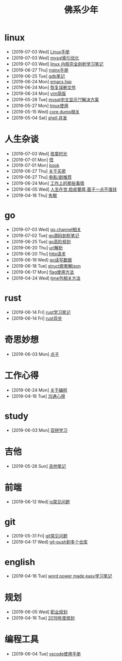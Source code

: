 #+TITLE: 佛系少年

* linux
  * [2019-07-03 Wed] [[file:linux/Linux手册.org][Linux手册]]
  * [2019-07-03 Wed] [[file:linux/mysql索引优化.org][mysql索引优化]]
  * [2019-07-03 Wed] [[file:linux/linux内核完全剖析学习.org][linux 内核完全剖析学习笔记]]
  * [2019-06-27 Thu] [[file:linux/nginx.org][nginx手册]]
  * [2019-06-25 Tue] [[file:linux/gdb.org][gdb笔记]]
  * [2019-06-24 Mon] [[file:linux/elisp.org][emacs lisp]]
  * [2019-06-24 Mon] [[file:linux/恢复误删文件.org][恢复误删文件]]
  * [2019-06-24 Mon] [[file:linux/vim简版.org][vim简版]]
  * [2019-05-28 Tue] [[file:linux/mysql乱码.org][mysql中文显示??解决方案]]
  * [2019-05-27 Mon] [[file:linux/tmux.org][tmux使用]]
  * [2019-05-15 Wed] [[file:linux/core_dump.org][core dump相关]]
  * [2019-05-04 Sat] [[file:linux/shell并发.org][shell 并发]]
* 人生杂谈
  * [2019-07-03 Wed] [[file:人生杂谈/孩童记忆.org][孩童时光]]
  * [2019-07-01 Mon] [[file:人生杂谈/领悟.org][悟]]
  * [2019-07-01 Mon] [[file:人生杂谈/book.org][book]]
  * [2019-06-27 Thu] [[file:人生杂谈/房.org][关于买房]]
  * [2019-06-27 Thu] [[file:人生杂谈/film.org][电影/剧推荐]]
  * [2019-06-24 Mon] [[file:人生杂谈/工作上的那些事情.org][工作上的那些事情]]
  * [2019-06-05 Wed] [[file:人生杂谈/脸皮厚.org][人生在世,脸皮要厚,面子一点不值钱]]
  * [2019-04-18 Thu] [[file:人生杂谈/失眠.org][失眠]]
* go
  * [2019-07-03 Wed] [[file:go/channel.org][go channel相关]]
  * [2019-07-02 Tue] [[file:go/go源码剖析笔记.org][go源码剖析笔记]]
  * [2019-06-25 Tue] [[file:go/go高阶规划.org][go高阶规划]]
  * [2019-06-20 Thu] [[file:go/url.org][url解析]]
  * [2019-06-20 Thu] [[file:go/http.org][http请求]]
  * [2019-06-19 Wed] [[file:go/read.org][go读写数据]]
  * [2019-06-18 Tue] [[file:go/复杂json转struct.org][struct嵌套解json]]
  * [2019-06-17 Mon] [[file:go/flag.org][flag使用方法]]
  * [2019-04-24 Wed] [[file:go/time包.org][time包相关方法]]
* rust
  * [2019-06-14 Fri] [[file:rust/rust学习笔记.org][rust学习笔记]]
  * [2019-06-14 Fri] [[file:rust/rust异步.org][rust异步]]
* 奇思妙想
  * [2019-06-03 Mon] [[file:奇思妙想/点子.org][点子]]
* 工作心得
  * [2019-06-24 Mon] [[file:工作心得/编程.org][关于编程]]
  * [2019-04-16 Tue] [[file:工作心得/沟通.org][沟通心得]]
* study
  * [2019-06-03 Mon] [[file:study/双拼学习.org][双拼学习]]
* 吉他
  * [2019-05-26 Sun] [[file:吉他/吉他笔记.org][吉他笔记]]
* 前端
  * [2019-06-12 Wed] [[file:前端/js.org][js常见问题]]
* git
  * [2019-05-31 Fri] [[file:git/gitFAQ.org][git常见问题]]
  * [2019-04-17 Wed] [[file:git/git-push到多个仓库.org][git-push到多个仓库]]
* english
  * [2019-04-16 Tue] [[file:english/word-power-made-easy.org][word power made easy学习笔记]]
* 规划
  * [2019-06-05 Wed] [[file:规划/总职业规划.org][职业规划]]
  * [2019-04-16 Tue] [[file:规划/2019年度规划.org][2019年度规划]]
* 编程工具
  * [2019-06-04 Tue] [[file:编程工具/vscode.org][vscode使用手册]]